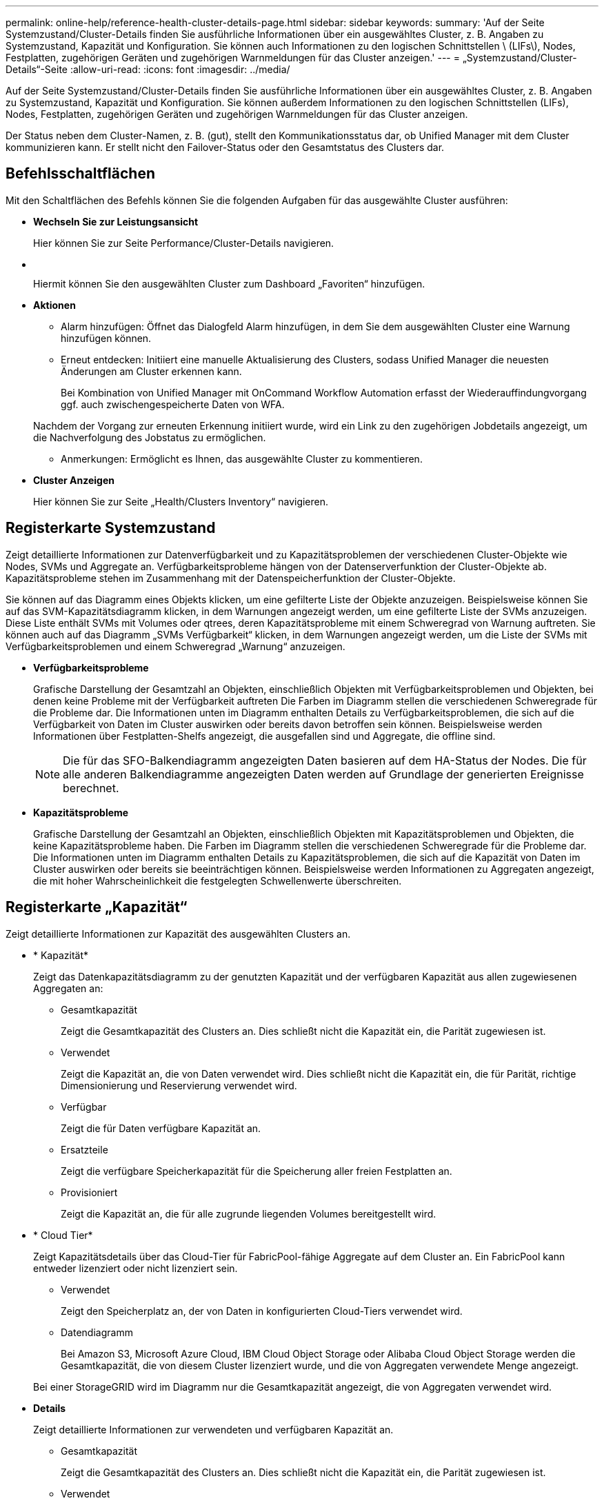 ---
permalink: online-help/reference-health-cluster-details-page.html 
sidebar: sidebar 
keywords:  
summary: 'Auf der Seite Systemzustand/Cluster-Details finden Sie ausführliche Informationen über ein ausgewähltes Cluster, z. B. Angaben zu Systemzustand, Kapazität und Konfiguration. Sie können auch Informationen zu den logischen Schnittstellen \ (LIFs\), Nodes, Festplatten, zugehörigen Geräten und zugehörigen Warnmeldungen für das Cluster anzeigen.' 
---
= „Systemzustand/Cluster-Details“-Seite
:allow-uri-read: 
:icons: font
:imagesdir: ../media/


[role="lead"]
Auf der Seite Systemzustand/Cluster-Details finden Sie ausführliche Informationen über ein ausgewähltes Cluster, z. B. Angaben zu Systemzustand, Kapazität und Konfiguration. Sie können außerdem Informationen zu den logischen Schnittstellen (LIFs), Nodes, Festplatten, zugehörigen Geräten und zugehörigen Warnmeldungen für das Cluster anzeigen.

Der Status neben dem Cluster-Namen, z. B. (gut), stellt den Kommunikationsstatus dar, ob Unified Manager mit dem Cluster kommunizieren kann. Er stellt nicht den Failover-Status oder den Gesamtstatus des Clusters dar.



== Befehlsschaltflächen

Mit den Schaltflächen des Befehls können Sie die folgenden Aufgaben für das ausgewählte Cluster ausführen:

* *Wechseln Sie zur Leistungsansicht*
+
Hier können Sie zur Seite Performance/Cluster-Details navigieren.

* *image:../media/favorite-icon.gif[""]*
+
Hiermit können Sie den ausgewählten Cluster zum Dashboard „Favoriten“ hinzufügen.

* *Aktionen*
+
** Alarm hinzufügen: Öffnet das Dialogfeld Alarm hinzufügen, in dem Sie dem ausgewählten Cluster eine Warnung hinzufügen können.
** Erneut entdecken: Initiiert eine manuelle Aktualisierung des Clusters, sodass Unified Manager die neuesten Änderungen am Cluster erkennen kann.
+
Bei Kombination von Unified Manager mit OnCommand Workflow Automation erfasst der Wiederauffindungvorgang ggf. auch zwischengespeicherte Daten von WFA.

+
Nachdem der Vorgang zur erneuten Erkennung initiiert wurde, wird ein Link zu den zugehörigen Jobdetails angezeigt, um die Nachverfolgung des Jobstatus zu ermöglichen.

** Anmerkungen: Ermöglicht es Ihnen, das ausgewählte Cluster zu kommentieren.


* *Cluster Anzeigen*
+
Hier können Sie zur Seite „Health/Clusters Inventory“ navigieren.





== Registerkarte Systemzustand

Zeigt detaillierte Informationen zur Datenverfügbarkeit und zu Kapazitätsproblemen der verschiedenen Cluster-Objekte wie Nodes, SVMs und Aggregate an. Verfügbarkeitsprobleme hängen von der Datenserverfunktion der Cluster-Objekte ab. Kapazitätsprobleme stehen im Zusammenhang mit der Datenspeicherfunktion der Cluster-Objekte.

Sie können auf das Diagramm eines Objekts klicken, um eine gefilterte Liste der Objekte anzuzeigen. Beispielsweise können Sie auf das SVM-Kapazitätsdiagramm klicken, in dem Warnungen angezeigt werden, um eine gefilterte Liste der SVMs anzuzeigen. Diese Liste enthält SVMs mit Volumes oder qtrees, deren Kapazitätsprobleme mit einem Schweregrad von Warnung auftreten. Sie können auch auf das Diagramm „SVMs Verfügbarkeit“ klicken, in dem Warnungen angezeigt werden, um die Liste der SVMs mit Verfügbarkeitsproblemen und einem Schweregrad „Warnung“ anzuzeigen.

* *Verfügbarkeitsprobleme*
+
Grafische Darstellung der Gesamtzahl an Objekten, einschließlich Objekten mit Verfügbarkeitsproblemen und Objekten, bei denen keine Probleme mit der Verfügbarkeit auftreten Die Farben im Diagramm stellen die verschiedenen Schweregrade für die Probleme dar. Die Informationen unten im Diagramm enthalten Details zu Verfügbarkeitsproblemen, die sich auf die Verfügbarkeit von Daten im Cluster auswirken oder bereits davon betroffen sein können. Beispielsweise werden Informationen über Festplatten-Shelfs angezeigt, die ausgefallen sind und Aggregate, die offline sind.

+
[NOTE]
====
Die für das SFO-Balkendiagramm angezeigten Daten basieren auf dem HA-Status der Nodes. Die für alle anderen Balkendiagramme angezeigten Daten werden auf Grundlage der generierten Ereignisse berechnet.

====
* *Kapazitätsprobleme*
+
Grafische Darstellung der Gesamtzahl an Objekten, einschließlich Objekten mit Kapazitätsproblemen und Objekten, die keine Kapazitätsprobleme haben. Die Farben im Diagramm stellen die verschiedenen Schweregrade für die Probleme dar. Die Informationen unten im Diagramm enthalten Details zu Kapazitätsproblemen, die sich auf die Kapazität von Daten im Cluster auswirken oder bereits sie beeinträchtigen können. Beispielsweise werden Informationen zu Aggregaten angezeigt, die mit hoher Wahrscheinlichkeit die festgelegten Schwellenwerte überschreiten.





== Registerkarte „Kapazität“

Zeigt detaillierte Informationen zur Kapazität des ausgewählten Clusters an.

* * Kapazität*
+
Zeigt das Datenkapazitätsdiagramm zu der genutzten Kapazität und der verfügbaren Kapazität aus allen zugewiesenen Aggregaten an:

+
** Gesamtkapazität
+
Zeigt die Gesamtkapazität des Clusters an. Dies schließt nicht die Kapazität ein, die Parität zugewiesen ist.

** Verwendet
+
Zeigt die Kapazität an, die von Daten verwendet wird. Dies schließt nicht die Kapazität ein, die für Parität, richtige Dimensionierung und Reservierung verwendet wird.

** Verfügbar
+
Zeigt die für Daten verfügbare Kapazität an.

** Ersatzteile
+
Zeigt die verfügbare Speicherkapazität für die Speicherung aller freien Festplatten an.

** Provisioniert
+
Zeigt die Kapazität an, die für alle zugrunde liegenden Volumes bereitgestellt wird.



* * Cloud Tier*
+
Zeigt Kapazitätsdetails über das Cloud-Tier für FabricPool-fähige Aggregate auf dem Cluster an. Ein FabricPool kann entweder lizenziert oder nicht lizenziert sein.

+
** Verwendet
+
Zeigt den Speicherplatz an, der von Daten in konfigurierten Cloud-Tiers verwendet wird.

** Datendiagramm
+
Bei Amazon S3, Microsoft Azure Cloud, IBM Cloud Object Storage oder Alibaba Cloud Object Storage werden die Gesamtkapazität, die von diesem Cluster lizenziert wurde, und die von Aggregaten verwendete Menge angezeigt.

+
Bei einer StorageGRID wird im Diagramm nur die Gesamtkapazität angezeigt, die von Aggregaten verwendet wird.



* *Details*
+
Zeigt detaillierte Informationen zur verwendeten und verfügbaren Kapazität an.

+
** Gesamtkapazität
+
Zeigt die Gesamtkapazität des Clusters an. Dies schließt nicht die Kapazität ein, die Parität zugewiesen ist.

** Verwendet
+
Zeigt die Kapazität an, die von Daten verwendet wird. Dies schließt nicht die Kapazität ein, die für Parität, richtige Dimensionierung und Reservierung verwendet wird.

** Verfügbar
+
Zeigt die für Daten verfügbare Kapazität an.

** Provisioniert
+
Zeigt die Kapazität an, die für alle zugrunde liegenden Volumes bereitgestellt wird.

** Ersatzteile
+
Zeigt die verfügbare Speicherkapazität für die Speicherung aller freien Festplatten an.

** Cloud-Tier
+
Zeigt den Speicherplatz an, der von Daten in konfigurierten Cloud-Tiers verwendet wird. Bei Amazon S3, Microsoft Azure Cloud, IBM Cloud Object Storage oder Alibaba Cloud Object Storage wird auch die Gesamtkapazität, die von diesem Cluster lizenziert wurde, angezeigt.



* *Kapazität Breakout nach Datenträgertyp*
+
Im Bereich Capacity Breakout nach Disk Type werden ausführliche Informationen zur Festplattenkapazität der verschiedenen Festplattentypen im Cluster angezeigt. Durch Klicken auf den Festplattentyp werden weitere Informationen zum Festplattentyp auf der Registerkarte Laufwerke angezeigt.

+
** Nutzbare Gesamtkapazität –
+
Zeigt die verfügbare Kapazität und freie Kapazität der Datenfestplatten an.

** HDD
+
Grafische Darstellung der verwendeten Kapazität und der verfügbaren Kapazität aller Festplatten im Cluster. Die gestrichelte Linie stellt die freie Kapazität der Datenfestplatten dar.

** Flash
+
*** SSD-Daten
+
Grafische Darstellung der verwendeten Kapazität und der verfügbaren Kapazität der SSD-Datenfestplatten im Cluster

*** SSD Cache
+
Zeigt grafisch die speicherbare Kapazität der SSD-Cache-Laufwerke im Cluster an.

*** SSD Spare
+
Grafische Darstellung der freien Kapazität der SSD-, Daten- und Cache-Festplatten im Cluster



** Nicht Zugewiesene Festplatten
+
Zeigt die Anzahl der nicht zugewiesenen Festplatten im Cluster an.



* *Aggregate mit Kapazitätsprobleme Liste*
+
Zeigt Details zur verwendeten Kapazität und zur verfügbaren Kapazität der Aggregate mit Kapazitätsproblemen in Tabellenform an.

+
** Status
+
Zeigt an, dass das Aggregat ein kapazitätsbezogenes Problem mit einem bestimmten Schweregrad hat.

+
Sie können den Zeiger auf den Status verschieben, um weitere Informationen zu dem für das Aggregat generierten Ereignis oder Ereignissen anzuzeigen.

+
Wenn der Status des Aggregats durch ein einziges Ereignis bestimmt wird, können Sie Informationen wie den Ereignisnamen, die Uhrzeit und das Datum anzeigen, an dem das Ereignis ausgelöst wurde, den Namen des Administrators, dem das Ereignis zugewiesen wurde, und die Ursache des Ereignisses anzeigen. Sie können auf die Schaltfläche *Details anzeigen* klicken, um weitere Informationen über die Veranstaltung anzuzeigen.

+
Wenn der Status des Aggregats durch mehrere Ereignisse des gleichen Schweregrads bestimmt wird, werden die drei wichtigsten Ereignisse mit Informationen angezeigt, z. B. Ereignisname, Uhrzeit und Datum, an dem die Ereignisse ausgelöst werden, und der Name des Administrators, dem das Ereignis zugewiesen ist. Sie können weitere Details zu den einzelnen Ereignissen anzeigen, indem Sie auf den Ereignisnamen klicken. Sie können auch auf den Link *Alle Ereignisse anzeigen* klicken, um die Liste der generierten Ereignisse anzuzeigen.

+
[NOTE]
====
Ein Aggregat kann mehrere kapazitätsbezogene Ereignisse vom gleichen Schweregrad oder verschiedene Schweregrade aufweisen. Jedoch wird nur der höchste Schweregrad angezeigt. Wenn beispielsweise ein Aggregat zwei Ereignisse mit dem Schweregrad „Fehler“ und „kritisch“ hat, wird nur der Schweregrad „kritisch“ angezeigt.

====
** Aggregat
+
Zeigt den Namen des Aggregats an.

** Genutzte Datenkapazität
+
Grafische Anzeige von Informationen zur Kapazitätsauslastung des Aggregats (in Prozent)

** Tage voll
+
Zeigt die geschätzte Anzahl der verbleibenden Tage an, bevor die volle Kapazität des Aggregats erreicht ist.







== Registerkarte Konfiguration

Zeigt Details zum ausgewählten Cluster an, z. B. IP-Adresse, Seriennummer, Kontakt und Standort:

* *Cluster Übersicht*
+
** Management-LIF
+
Zeigt die Cluster-Management-LIF an, die Unified Manager zum Herstellen einer Verbindung mit dem Cluster verwendet. Der Betriebsstatus der LIF wird ebenfalls angezeigt.

** Host-Name oder IP-Adresse
+
Zeigt den FQDN, den Kurznamen oder die IP-Adresse der Clusterverwaltungs-LIF an, die Unified Manager zur Verbindung mit dem Cluster verwendet.

** FQDN
+
Zeigt den vollständig qualifizierten Domänennamen (FQDN) des Clusters an.

** Betriebssystemversion
+
Zeigt die ONTAP-Version an, die das Cluster ausführt. Wenn im Cluster die Nodes unterschiedliche Versionen von ONTAP ausführen, wird die früheste ONTAP-Version angezeigt.

** Seriennummer
+
Zeigt die Seriennummer des Clusters an.

** Kontakt
+
Zeigt Details zum Administrator an, an den Sie bei Cluster-Problemen wenden sollten.

** Standort
+
Zeigt den Speicherort des Clusters an.



* *Remote Cluster Übersicht*
+
Enthält Details zum Remote-Cluster in einer MetroCluster-Konfiguration. Diese Informationen werden nur für MetroCluster-Konfigurationen angezeigt.

+
** Cluster
+
Zeigt den Namen des Remote-Clusters an. Sie können auf den Cluster-Namen klicken, um zur Detailseite des Clusters zu navigieren.

** Hostname oder IP-Adresse
+
Zeigt den FQDN, den Kurznamen oder die IP-Adresse des Remote-Clusters an.

** Seriennummer
+
Zeigt die Seriennummer des Remote-Clusters an.

** Standort
+
Zeigt den Speicherort des Remote-Clusters an.



* *MetroCluster Übersicht*
+
Bietet Details zum lokalen Cluster in einer MetroCluster Konfiguration. Diese Informationen werden nur für MetroCluster-Konfigurationen angezeigt.

+
** Typ
+
Zeigt an, ob es sich bei dem MetroCluster-Typ um zwei oder vier Nodes handelt.

** Konfiguration
+
Zeigt die MetroCluster-Konfiguration an, die die folgenden Werte aufweisen kann:

+
*** Stretch-Konfiguration mit SAS-Kabeln
*** Stretch-Konfiguration mit FC-SAS Bridge
*** Fabric-Konfiguration mit FC Switches




+
[NOTE]
====
Bei einem MetroCluster mit vier Nodes wird nur eine Fabric-Konfiguration mit FC-Switches unterstützt.

====
+
** Automatisiertes ungeplantes Switchover (AUSO)
+
Zeigt an, ob das automatisierte ungeplante Switchover für das lokale Cluster aktiviert ist. Standardmäßig ist AUSO für alle Cluster in einer MetroCluster-Konfiguration mit zwei Knoten in Unified Manager aktiviert. Sie können die AUSO-Einstellung über die Befehlszeilenschnittstelle ändern.



* *Knoten*
+
** Gesteigerte
+
Zeigt die Anzahl der Knoten an, die aktiv sind (image:../media/availability-up-um60.gif["Symbol für die LIF-Verfügbarkeit – up"]Oder runter (image:../media/availability-down-um60.gif["Symbol für LIF-Verfügbarkeit – Inaktiv"]) Im Cluster.

** Betriebssystemversionen
+
Zeigt die ONTAP-Versionen, die die Nodes ausführen, sowie die Anzahl der Nodes, auf denen eine bestimmte Version von ONTAP ausgeführt wird. Beispielsweise gibt 9.0 (2), 8.3 (1) an, dass zwei Nodes ONTAP 9.0 ausführen und auf einem Node ONTAP 8.3 ausgeführt wird.



* *Storage Virtual Machines*
+
** Gesteigerte
+
Zeigt die Anzahl der SVMs an, die aktiv sind (image:../media/availability-up-um60.gif["Symbol für die LIF-Verfügbarkeit – up"]Oder runter (image:../media/availability-down-um60.gif["Symbol für LIF-Verfügbarkeit – Inaktiv"]) Im Cluster.



* *LIFs*
+
** Gesteigerte
+
Zeigt die Anzahl der nicht-Daten-LIFs an, die in der aktiv sind (image:../media/availability-up-um60.gif["Symbol für die LIF-Verfügbarkeit – up"]Oder runter (image:../media/availability-down-um60.gif["Symbol für LIF-Verfügbarkeit – Inaktiv"]) Im Cluster.

** Cluster-Management-LIFs
+
Zeigt die Anzahl der Cluster-Management-LIFs an.

** Node-Management-LIFs
+
Zeigt die Anzahl der LIFs für das Node-Management an.

** Cluster-LIFs
+
Zeigt die Anzahl der Cluster-LIFs an.

** Intercluster LIFs
+
Zeigt die Anzahl der Intercluster-LIFs an.



* *Protokolle*
+
** Datenprotokolle
+
Zeigt die Liste der lizenzierten Datenprotokolle an, die für den Cluster aktiviert sind. Datenprotokolle sind iSCSI, CIFS, NFS, NVMe und FC/FCoE.



* *Cloud-Tiers*
+
In sind die Namen der Cloud-Tiers aufgeführt, mit denen dieses Cluster verbunden ist. Außerdem werden die Typen (Amazon S3, Microsoft Azure Cloud, IBM Cloud Object Storage, Alibaba Cloud Object Storage oder StorageGRID) und die Status der Cloud-Tiers (verfügbar oder nicht verfügbar) aufgelistet.





== Registerkarte MetroCluster-Konnektivität

Zeigt die Probleme und den Konnektivitätsstatus der Clusterkomponenten der MetroCluster Konfiguration an. Ein Cluster wird in einem roten Feld angezeigt, wenn der Disaster-Recovery-Partner des Clusters Probleme hat.

[NOTE]
====
Die Registerkarte MetroCluster-Konnektivität wird nur für Cluster angezeigt, die sich in einer MetroCluster-Konfiguration befinden.

====
Sie können zur Detailseite eines Remote-Clusters navigieren, indem Sie auf den Namen des Remote-Clusters klicken. Sie können die Details der Komponenten auch anzeigen, indem Sie auf den Zähllink einer Komponente klicken. Wenn Sie beispielsweise auf den Zähllink des Node im Cluster klicken, wird auf der Detailseite des Clusters die Registerkarte Node angezeigt. Wenn Sie auf den Link Zählen der Festplatten im Remote-Cluster klicken, wird die Registerkarte Festplatte auf der Detailseite des Remote-Clusters angezeigt.

[NOTE]
====
Beim Verwalten einer MetroCluster Konfiguration mit acht Nodes wird durch Klicken auf den Zähllink der Komponente Platten-Shelfs nur die lokalen Shelfs des Standard-HA-Paars angezeigt. Es gibt auch keine Möglichkeit, die lokalen Shelfs auf dem anderen HA-Paar anzuzeigen.

====
Sie können den Mauszeiger über die Komponenten bewegen, um bei jedem Problem die Details und den Konnektivitätsstatus der Cluster anzuzeigen. Außerdem werden weitere Informationen zu dem für das Problem erzeugten Ereignis oder Ereignissen angezeigt.

Wenn der Status des Verbindungsproblem zwischen den Komponenten durch ein einziges Ereignis bestimmt wird, können Sie Informationen wie den Ereignisnamen, die Uhrzeit und das Datum anzeigen, an dem das Ereignis ausgelöst wurde, den Namen des Administrators, dem das Ereignis zugeordnet ist, und die Ursache des Ereignisses anzeigen. Die Schaltfläche Details anzeigen enthält weitere Informationen zum Ereignis.

Wenn der Status des Verbindungsproblem zwischen den Komponenten durch mehrere Ereignisse des gleichen Schweregrads bestimmt wird, werden die drei wichtigsten Ereignisse mit Informationen wie Ereignisname, Uhrzeit und Datum bei Auslösung der Ereignisse und dem Namen des Administrators angezeigt, dem das Ereignis zugeordnet ist. Sie können weitere Details zu den einzelnen Ereignissen anzeigen, indem Sie auf den Ereignisnamen klicken. Sie können auch auf den Link *Alle Ereignisse anzeigen* klicken, um die Liste der generierten Ereignisse anzuzeigen.



== Registerkarte „MetroCluster-Replikation“

Zeigt den Status der Daten an, die repliziert werden. Sie können die Registerkarte MetroCluster-Replikation verwenden, um die Datensicherung durch synchrones Spiegeln der Daten mit den bereits Peering-Clustern zu gewährleisten. Ein Cluster wird in einem roten Feld angezeigt, wenn der Disaster-Recovery-Partner des Clusters Probleme hat.

[NOTE]
====
Die Registerkarte MetroCluster-Replikation wird nur für Cluster angezeigt, die sich in einer MetroCluster-Konfiguration befinden.

====
In einer MetroCluster-Umgebung können Sie diese Registerkarte verwenden, um die logischen Verbindungen und Peering des lokalen Clusters mit dem Remote-Cluster zu überprüfen. Sie können die objektive Darstellung der Cluster-Komponenten mit ihren logischen Verbindungen anzeigen. Dadurch werden Probleme identifiziert, die bei der Spiegelung von Metadaten und Daten auftreten können.

Auf der Registerkarte MetroCluster-Replikation bietet das lokale Cluster eine detaillierte grafische Darstellung des ausgewählten Clusters. MetroCluster-Partner bezieht sich auf das Remote-Cluster.



== Registerkarte LIFs

Zeigt Details zu allen nicht-Daten-LIFs an, die auf dem ausgewählten Cluster erstellt wurden.

* *LIF*
+
Zeigt den Namen der logischen Schnittstelle an, die im ausgewählten Cluster erstellt wird.

* *Betriebsstatus*
+
Zeigt den Betriebsstatus der logischen Schnittstelle an. Diese kann im aktiv sein (image:../media/lif-status-up.gif["Symbol für den LIF-Status – up"]), Down (image:../media/lif-status-down.gif["Symbol für LIF-Status – Inaktiv"]Oder Unbekannt (image:../media/hastate-unknown.gif["Symbol für den HA-Status: Unbekannt"]). Der Betriebsstatus einer logischen Schnittstelle wird vom Status ihrer physischen Ports bestimmt.

* *Verwaltungsstatus*
+
Zeigt den Administrationsstatus der logischen Schnittstelle an. Dieser kann im aktiv sein (image:../media/lif-status-up.gif["Symbol für den LIF-Status – up"]), Down (image:../media/lif-status-down.gif["Symbol für LIF-Status – Inaktiv"]Oder Unbekannt (image:../media/hastate-unknown.gif["Symbol für den HA-Status: Unbekannt"]). Sie können den Administrationsstatus einer logischen Schnittstelle steuern, wenn Sie Änderungen an der Konfiguration oder während der Wartung vornehmen. Der Administrationsstatus kann sich vom Betriebsstatus unterscheiden. Wenn jedoch der Administrationsstatus eines LIF „Inaktiv“ lautet, ist der Betriebsstatus standardmäßig „Inaktiv“.

* *IP-Adresse*
+
Zeigt die IP-Adresse des LIF an.

* * Rolle*
+
Zeigt die Rolle des LIF an. Mögliche Rollen sind Cluster-Management-LIFs, Node-Management-LIFs, Cluster-LIFs und Intercluster-LIFs.

* * Home Port*
+
Zeigt den physischen Port an, dem die LIF ursprünglich zugeordnet war.

* *Aktueller Port*
+
Zeigt den physischen Port an, dem das LIF derzeit zugeordnet ist. Nach der LIF-Migration kann sich der aktuelle Port vom Home Port unterscheiden.

* *Failover-Richtlinie*
+
Zeigt die für das LIF konfigurierte Failover-Richtlinie an.

* *Routing-Gruppen*
+
Zeigt den Namen der Routinggruppe an. Sie können weitere Informationen zu den Routen und dem Ziel-Gateway anzeigen, indem Sie auf den Namen der Routinggruppe klicken.

+
Routinggruppen werden für ONTAP 8.3 oder höher nicht unterstützt. Daher wird für diese Cluster eine leere Spalte angezeigt.

* *Failover-Gruppe*
+
Zeigt den Namen der Failover-Gruppe an.





== Registerkarte Knoten

Zeigt Informationen zu Nodes im ausgewählten Cluster an. Sie können ausführliche Informationen zu HA-Paaren, Festplatten-Shelfs und Ports anzeigen:

* *HA Details*
+
Stellt eine bildliche Darstellung des HA-Status und des Integritätsstatus der Nodes im HA-Paar bereit. Der Integritätsstatus des Node wird durch die folgenden Farben angezeigt:

+
** *Grün*


+
Der Node befindet sich in einem Betriebszustand.

+
** *Gelb*


+
Der Node hat den Partner-Node übernommen oder der Node weist einige Umgebungsprobleme auf.

+
** * Rot*


+
Der Node ist ausgefallen.

+
Sie können Informationen zur Verfügbarkeit des HA-Paars anzeigen und erforderliche Maßnahmen ergreifen, um Risiken zu vermeiden. Im Fall eines möglichen Übernahmevorgangs wird beispielsweise die folgende Meldung angezeigt: `Storage failover possible`.

+
Sie können eine Liste der Ereignisse anzeigen, die zum HA-Paar und seiner Umgebung betreffen, z. B. Lüfter, Netzteile, NVRAM-Batterie, Flash-Karten, Serviceprozessor und Verbindung von Festplatten-Shelfs: Sie können auch die Uhrzeit anzeigen, zu der die Ereignisse ausgelöst wurden.

+
Sie können weitere Informationen zu Nodes anzeigen, z. B. die Modellnummer und die Seriennummer.

+
Bei Single-Node-Clustern können Sie auch Details zu den Nodes anzeigen.

* *Platten-Shelves*
+
Zeigt Informationen über die Festplatten-Shelfs im HA-Paar an.

+
Sie können auch Ereignisse anzeigen, die für die Festplatten-Shelfs und die Umgebungskomponenten generiert wurden, sowie die Zeit, zu der die Ereignisse ausgelöst wurden.

+
** *Regal-ID*
+
Zeigt die ID des Shelf an, in dem sich die Festplatte befindet.

** *Komponentenstatus*
+
Zeigt Umgebungsdetails der Festplatten-Shelfs an, z. B. Netzteile, Lüfter, Temperatursensor, aktuelle Sensoren, Festplattenkonnektivität. Und Spannungssensoren. Die Umgebungsdetails werden als Symbole in den folgenden Farben angezeigt:

+
*** *Grün*
+
Die Umgebungskomponenten funktionieren ordnungsgemäß.

*** *Grau*
+
Für die Umgebungskomponenten sind keine Daten verfügbar.

*** * Rot*
+
Einige Umgebungskomponenten sind nicht verfügbar.



** *Bundesland*
+
Zeigt den Status des Festplatten-Shelf an. Mögliche Status sind Offline, Online, kein Status, Initialisierung erforderlich, fehlt, Und Unbekannt.

** *Modell*
+
Zeigt die Modellnummer des Festplatten-Shelf an.

** *Lokales Festplatten-Shelf*
+
Gibt an, ob sich das Festplatten-Shelf auf dem lokalen Cluster oder dem Remote-Cluster befindet. Diese Spalte wird nur für Cluster in einer MetroCluster-Konfiguration angezeigt.

** * Unique ID*
+
Zeigt die eindeutige ID des Festplatten-Shelf an.

** *Firmware-Version*
+
Zeigt die Firmware-Version des Festplatten-Shelf an.



* *Ports*
+
Zeigt Informationen zu den zugehörigen FC-, FCoE- und Ethernet-Ports an. Sie können Details zu den Ports und den zugehörigen LIFs anzeigen, indem Sie auf die Port-Symbole klicken.

+
Sie können auch die für die Ports generierten Ereignisse anzeigen.

+
Sie können folgende Portdetails anzeigen:

+
** Port-ID
+
Zeigt den Namen des Ports an. Die Port-Namen können beispielsweise E0M, e0a und e0b sein.

** Rolle
+
Zeigt die Rolle des Ports an. Mögliche Rollen sind Cluster, Data, Intercluster, Node-Management und Undefined.

** Typ
+
Zeigt das Protokoll der physischen Schicht an, das für den Port verwendet wird. Mögliche Typen sind Ethernet, Fibre Channel und FCoE.

** WWPN
+
Zeigt den WWPN (World Wide Port Name) des Ports an.

** Firmware-Version
+
Zeigt die Firmware-Version des FC/FCoE-Ports an.

** Status
+
Zeigt den aktuellen Status des Ports an. Mögliche Zustände sind up, Down, Link not connected. Oder Unbekannt (image:../media/hastate-unknown.gif["Symbol für den HA-Status: Unbekannt"]).



+
Sie können die portbezogenen Ereignisse in der Ereignisliste anzeigen. Sie können auch die zugehörigen LIF-Details anzeigen, z. B. LIF-Name, Betriebsstatus, IP-Adresse oder WWPN, Protokolle, den Namen der zu dieser LIF gehörenden SVM, den aktuellen Port, die Failover-Richtlinie und die Failover-Gruppe.





== Registerkarte „Festplatten“

Zeigt Details zu den Festplatten im ausgewählten Cluster an. Sie können Festplatten-bezogene Informationen wie die Anzahl der verwendeten Festplatten, Ersatzfestplatten, fehlerhafte Festplatten und nicht zugewiesene Laufwerke anzeigen. Sie können auch weitere Details anzeigen, z. B. den Festplattennamen, den Festplattentyp und den Besitzer-Node der Festplatte.

* *Disk Pool Zusammenfassung*
+
Zeigt die Anzahl der Laufwerke an, die nach effektiven Typen (FCAL, SAS, SATA, MSATA, SSD, Array-LUN und VMDISK) und der Zustand der Festplatten. Sie können auch andere Details anzeigen, wie z. B. die Anzahl der Aggregate, freigegebenen Festplatten, Ersatzfestplatten, defekte Festplatten, nicht zugewiesene Laufwerke, Und nicht unterstützten Festplatten. Wenn Sie auf den Link zur Anzahl der effektiven Festplattentypen klicken, werden Festplatten mit dem ausgewählten Status und dem effektiven Typ angezeigt. Wenn Sie beispielsweise auf den Zähllink für den Festplattenstatus „beschädigt“ und „effektiver Typ SAS“ klicken, werden alle Festplatten mit dem Festplattenstatus „beschädigt“ und „effektiver Typ „SAS“ angezeigt.

* *Datenträger*
+
Zeigt den Namen der Festplatte an.

* *RAID-Gruppen*
+
Zeigt den Namen der RAID-Gruppe an.

* *Owner Node*
+
Zeigt den Namen des Node an, zu dem die Festplatte gehört. Wenn die Festplatte nicht zugewiesen ist, wird in dieser Spalte kein Wert angezeigt.

* *Bundesland*
+
Zeigt den Status der Festplatte an: Aggregate, Shared, Spare, broken, Unassigned, Nicht unterstützt oder Unbekannt. Standardmäßig wird diese Spalte sortiert, um die Status in der folgenden Reihenfolge anzuzeigen: Gebrochen, nicht zugewiesen, nicht unterstützt, Spare, Aggregat, Und Shared IT.

* *Lokaler Datenträger*
+
Zeigt entweder Ja oder Nein an, um anzugeben, ob sich das Laufwerk im lokalen Cluster oder im Remote-Cluster befindet. Diese Spalte wird nur für Cluster in einer MetroCluster-Konfiguration angezeigt.

* *Position*
+
Zeigt die Position des Laufwerks basierend auf seinem Container-Typ an, z. B. Kopieren, Daten oder Parität. Standardmäßig ist diese Spalte ausgeblendet.

* *Betroffene Aggregate*
+
Zeigt die Anzahl der Aggregate an, die aufgrund der ausgefallenen Festplatte betroffen sind. Sie können den Mauszeiger über den Zähllink verschieben, um die betroffenen Aggregate anzuzeigen. Klicken Sie dann auf den Aggregatnamen, um Details zum Aggregat anzuzeigen. Sie können auch auf die Aggregatanzahl klicken, um die Liste der betroffenen Aggregate auf der Seite „Systemzustand/Aggregate Inventory“ anzuzeigen.

+
In dieser Spalte wird für die folgenden Fälle kein Wert angezeigt:

+
** Für fehlerhafte Festplatten, wenn ein Cluster mit solchen Festplatten zu Unified Manager hinzugefügt wird
** Wenn keine ausgefallenen Festplatten vorhanden sind


* *Speicherpool*
+
Zeigt den Namen des Speicherpools an, zu dem die SSD gehört. Sie können den Zeiger über den Speicherpool verschieben, um Details des Speicherpools anzuzeigen.

* *Speicherbare Kapazität*
+
Zeigt die verfügbare Festplattenkapazität an.

* *Rohkapazität*
+
Zeigt die Kapazität der unformatierten RAW-Festplatte vor der richtigen Dimensionierung und RAID-Konfiguration an. Standardmäßig ist diese Spalte ausgeblendet.

* *Typ*
+
Zeigt die Festplattentypen an, z. B. ATA, SATA, FCAL oder VMDISK.

* * Effektiver Typ*
+
Zeigt den von ONTAP zugewiesenen Festplattentyp an.

+
Bestimmte ONTAP-Festplattentypen werden als gleichbedeutend mit dem Erstellen und Hinzufügen zu Aggregaten und mit Ersatzmanagement angesehen. ONTAP weist jedem Festplattentyp einen effektiven Festplattentyp zu.

* *Spare Blocks Verbraucht %*
+
Zeigt in Prozent die Spare-Blöcke an, die in der SSD-Festplatte verbraucht werden. Diese Spalte ist bei anderen Festplatten als SSD-Festplatten leer.

* *Bewertete Lebensdauer %*
+
Zeigt prozentual eine Schätzung der verwendeten SSD-Lebensdauer an, basierend auf der tatsächlichen SSD-Nutzung und der Vorhersage der SSD-Lebensdauer des Herstellers. Ein Wert größer als 99 zeigt an, dass die geschätzte Haltbarkeit verbraucht wurde, weist aber möglicherweise nicht auf einen SSD-Ausfall hin. Wenn der Wert unbekannt ist, wird die Platte weggelassen.

* *Firmware*
+
Zeigt die Firmware-Version der Festplatte an.

* *U/MIN*
+
Zeigt die Umdrehungen pro Minute (U/min) der Festplatte an. Standardmäßig ist diese Spalte ausgeblendet.

* *Modell*
+
Zeigt die Modellnummer der Festplatte an. Standardmäßig ist diese Spalte ausgeblendet.

* * Anbieter*
+
Zeigt den Namen des Festplattenanbieters an. Standardmäßig ist diese Spalte ausgeblendet.

* *Regal-ID*
+
Zeigt die ID des Shelf an, in dem sich die Festplatte befindet.

* *Bucht*
+
Zeigt die ID des Einschubschachts an, in dem sich die Festplatte befindet.





== Bereich „Verwandte Anmerkungen“

Hiermit können Sie die mit dem ausgewählten Cluster verknüpften Anmerkungsdetails anzeigen. Die Details umfassen den Anmerkungsnamen und die auf das Cluster angewandten Anmerkungswerte. Sie können auch manuelle Anmerkungen aus dem Bereich Verwandte Anmerkungen entfernen.



== Bereich „Verwandte Geräte“

Mit dieser Option können Sie Gerätedetails anzeigen, die mit dem ausgewählten Cluster verknüpft sind.

Zu den Details gehören Eigenschaften des mit dem Cluster verbundenen Geräts, wie z. B. Gerätetyp, Größe, Anzahl und Integritätsstatus. Sie können auf den Zähllink klicken, um weitere Analysen zu diesem Gerät durchzuführen.

Mithilfe des Teilfensters MetroCluster können Sie Anzahl und auch Details zum Remote MetroCluster Partner sowie zu den zugehörigen Cluster-Komponenten wie Nodes, Aggregaten und SVMs abrufen. Das Teilfenster „MetroCluster Partner“ wird nur für Cluster in einer MetroCluster-Konfiguration angezeigt.

Im Bereich „Verwandte Geräte“ können Sie die Nodes, SVMs und Aggregate anzeigen und navigieren, die mit dem Cluster in Verbindung stehen:

* *MetroCluster Partner*
+
Zeigt den Integritätsstatus des MetroCluster Partners an. Über den Link „count“ können Sie weitere Informationen über Zustand und Kapazität der Cluster-Komponenten abrufen.

* *Knoten*
+
Zeigt die Anzahl, die Kapazität und den Systemzustand der Nodes an, die zum ausgewählten Cluster gehören. Kapazität gibt die nutzbare Gesamtkapazität über die verfügbare Kapazität an.

* *Storage Virtual Machines*
+
Zeigt die Anzahl der SVMs an, die zum ausgewählten Cluster gehören.

* *Aggregate*
+
Zeigt die Anzahl, Kapazität und den Systemzustand der Aggregate an, die zum ausgewählten Cluster gehören.





== Bereich „Verwandte Gruppen“

Mit können Sie die Liste der Gruppen anzeigen, die den ausgewählten Cluster enthalten.



== Bereich „Verwandte Warnungen“

Im Teilfenster „Related Alerts“ können Sie die Liste der Meldungen für das ausgewählte Cluster anzeigen. Sie können auch eine Warnung hinzufügen, indem Sie auf den Link Warnung hinzufügen klicken oder eine vorhandene Warnung bearbeiten, indem Sie auf den Alarmnamen klicken.
